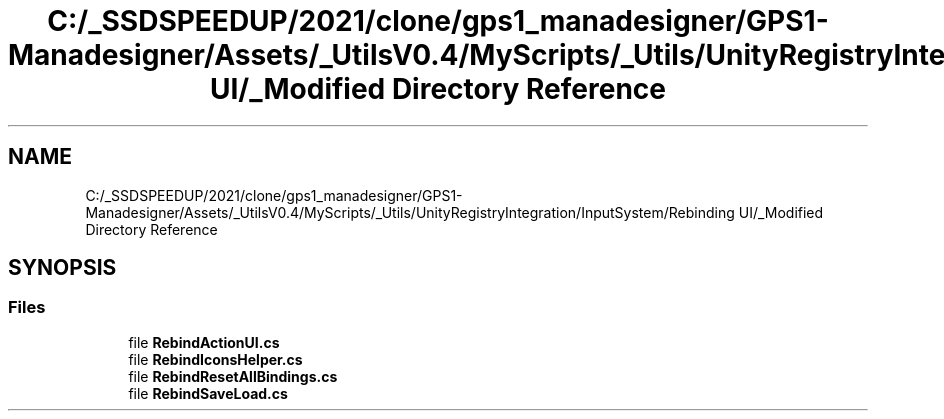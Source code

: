.TH "C:/_SSDSPEEDUP/2021/clone/gps1_manadesigner/GPS1-Manadesigner/Assets/_UtilsV0.4/MyScripts/_Utils/UnityRegistryIntegration/InputSystem/Rebinding UI/_Modified Directory Reference" 3 "Sun Dec 12 2021" "10,000 meters below" \" -*- nroff -*-
.ad l
.nh
.SH NAME
C:/_SSDSPEEDUP/2021/clone/gps1_manadesigner/GPS1-Manadesigner/Assets/_UtilsV0.4/MyScripts/_Utils/UnityRegistryIntegration/InputSystem/Rebinding UI/_Modified Directory Reference
.SH SYNOPSIS
.br
.PP
.SS "Files"

.in +1c
.ti -1c
.RI "file \fBRebindActionUI\&.cs\fP"
.br
.ti -1c
.RI "file \fBRebindIconsHelper\&.cs\fP"
.br
.ti -1c
.RI "file \fBRebindResetAllBindings\&.cs\fP"
.br
.ti -1c
.RI "file \fBRebindSaveLoad\&.cs\fP"
.br
.in -1c
